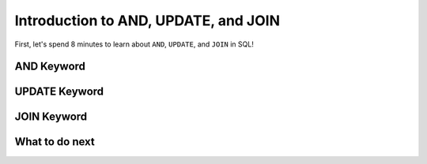 Introduction to AND, UPDATE, and JOIN
--------------------------------------

First, let's spend 8 minutes to learn about ``AND``, ``UPDATE``, and ``JOIN`` in SQL!

AND Keyword
==================================================

.. activecode:: hparsons_lg_sql_intro_and
    :language: sql

    Here are Alice's bookkeeping entries in the table ``bookkeeping``:

    .. image:: https://i.ibb.co/yYZ9tyY/intro-bookkeeping.png

    Sometimes we want to select data with multiple constraints, and that can be done using ``AND``.

    note: When you run the code, there will be several execution results.
    Please only refer to the **last** execution result that displays the entries.

    ~~~~
    DROP TABLE IF EXISTS bookkeeping;
    create table "bookkeeping" ("date" DATE, "category" TEXT, "item" TEXT, "price" FLOAT);
    INSERT INTO bookkeeping (date,category,item,price) VALUES
        ('2022-10-27', 'electronics', 'keyboard', '98.8'),
        ('2022-10-30', 'food_drink', 'boba', '5.2'),
        ('2022-11-06', 'food_drink', 'ramen', '15'),
        ('2022-11-09', 'food_drink', 'boba', '5.5');
    ^^^^
    -- The following statement selects the "date", "item", and "price" of entries 
    -- that are in the "food_drink" "category", and "price" is over 10.
    SELECT date, item, price FROM bookkeeping WHERE category = "food_drink" AND price > 10


UPDATE Keyword
==================================================

.. activecode:: hparsons_lg_sql_intro_update
    :language: sql

    With the same table ``bookkeeping``:

    .. image:: https://i.ibb.co/yYZ9tyY/intro-bookkeeping.png
    
    Sometimes we want to update certain records.

    note: When you run the code, there will be several execution results.
    Please only refer to the **last** execution result that displays the table.

    ~~~~
    DROP TABLE IF EXISTS bookkeeping;
    create table "bookkeeping" ("date" DATE, "category" TEXT, "item" TEXT, "price" FLOAT);
    INSERT INTO bookkeeping (date,category,item,price) VALUES
        ('2022-10-27', 'electronics', 'keyboard', '98.8'),
        ('2022-10-30', 'food_drink', 'boba', '5.2'),
        ('2022-11-06', 'food_drink', 'ramen', '15'),
        ('2022-11-09', 'food_drink', 'boba', '5.5');
    ^^^^
    -- The following statement updates the entry which "item" is "keyboard",
    -- and sets its price to 100.
    UPDATE bookkeeping SET price = 100 WHERE item = "keyboard";


    -- The following statement updates all entries which "item" are "boba",
    -- and add 2 to their current price.
    UPDATE bookkeeping SET price = price + 2 WHERE item = "boba";

    -- The following line selects all data to display the change.
    SELECT * FROM bookkeeping 


JOIN Keyword
==================================================

.. activecode:: hparsons_lg_sql_intro_join
    :language: sql

    Consider as a publishing company, we have two table ``authors`` and ``books``:

    .. image:: https://i.ibb.co/98D76Dh/intro-join.png
    
    Sometimes we want to merge the information from different tables.

    note: When you run the code, there will be several execution results.
    Please only refer to the display of the entries.

    ~~~~
    DROP TABLE IF EXISTS authors;
    create table "authors" ("id" INTEGER, "name" TEXT, "nationality" TEXT);
    INSERT INTO authors (id,name,nationality) VALUES
        ('37', 'Ellen Writer', 'Americans'),
        ('15', 'Mu Li', 'Chinese'),
        ('24', 'Frank Schmidt', 'Germans');
    DROP TABLE IF EXISTS books;
    create table "books" ("id" INTEGER, "title" TEXT, "author_id" INTEGER);
    INSERT INTO books (id,title,author_id) VALUES
        ('1', 'Introduction to Python', '37'),
        ('2', 'European Fairy Tales', '24'),
        ('3', 'Healthy Food at Home', '15'),
        ('4', 'Modern AI Applications', '37');
    ^^^^
    -- The following statement will join information of the two tables by matching the "author_id"
    -- column of the "books" table and the "id" column of the "authors" table.
    SELECT books.title, authors.name, authors.nationality FROM books JOIN authors ON books.author_id = authors.id


What to do next
============================
.. raw:: html

    <div>
        Click on the following link to go to the practice problems based on your participant number:
        <ul>
            <li><a href="WR-PE-PB.html">P01</a></li>
        </ul>
    </div>
